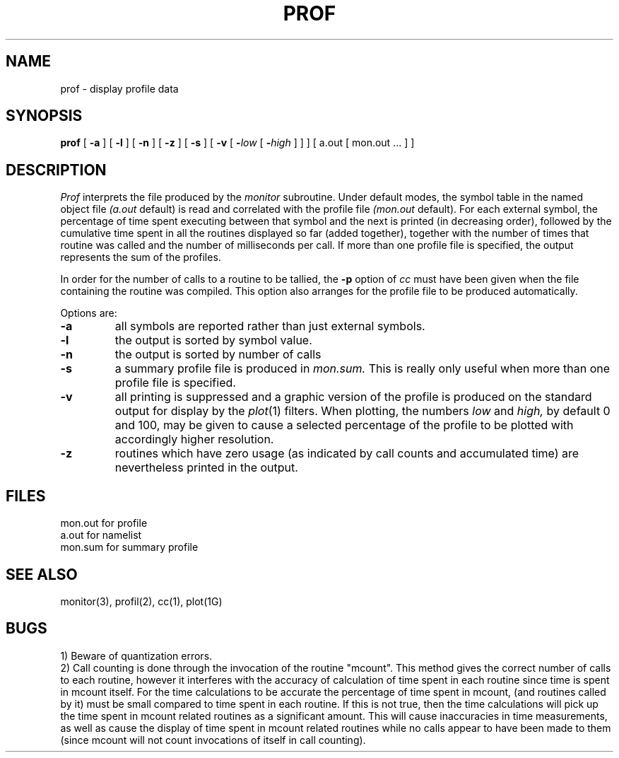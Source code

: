 .\" $Copyright: $
.\" Copyright (c) 1984, 1985, 1986, 1987, 1988, 1989, 1990, 1991
.\" Sequent Computer Systems, Inc.   All rights reserved.
.\"  
.\" This software is furnished under a license and may be used
.\" only in accordance with the terms of that license and with the
.\" inclusion of the above copyright notice.   This software may not
.\" be provided or otherwise made available to, or used by, any
.\" other person.  No title to or ownership of the software is
.\" hereby transferred.
...
.V= $Header: prof.1 1.7 1991/06/05 16:24:11 $
.TH PROF 1 "\*(V)" "4BSD"
.SH NAME
prof \- display profile data
.SH SYNOPSIS
.B prof
[
.B \-a
] [
.B \-l
] [
.B \-n
] [
.B \-z
] [
.B \-s
] [
.B \-v
[
.BI \- "low\f1 [ \f3\-\f2high\f1 ]"
] ]
[ a.out
[ mon.out ... ] ]
.SH DESCRIPTION
.I Prof
interprets the file
produced by the
.I monitor
subroutine.
Under default modes,
the symbol table in the
named object file
.I (a.out
default)
is read and correlated with the
profile file
.I (mon.out
default).
For each external symbol, the percentage
of time spent executing between that symbol
and the next
is printed (in decreasing order),
followed by the cumulative time spent in all the
routines displayed so far (added together),
together with the number of times that routine was called
and the number of milliseconds per call.
If more than one profile file is specified,
the output represents the sum of the profiles.
.PP
In order for the number of calls to a routine to be tallied,
the
.B \-p
option of
.I cc
must have been given when the file containing the
routine was compiled.
This option also arranges for the
profile file to be produced automatically.
.PP
Options are:
.TP
.B \-a
all symbols are reported rather than
just external symbols.
.TP
.B \-l
the output is sorted by symbol value.
.TP
.B \-n
the output is sorted by number of calls
.TP
.B \-s
a summary profile file is produced in
.I mon.sum.
This is really only useful
when more than one profile file is specified.
.TP
.B \-v
all printing is suppressed
and a graphic version of the profile
is produced
on the standard output for display by the
.IR  plot (1)
filters.
When plotting, the numbers
.I low
and 
.I high,
by default 0 and 100, may be given to cause a selected
percentage of the profile to be plotted
with accordingly higher resolution.
.TP
.B \-z
routines which have zero usage (as indicated by call counts
and accumulated time) are nevertheless printed in the output.
.SH FILES
.ta \w'mon.out  'u
mon.out	for profile
.br
a.out		for namelist
.br
mon.sum	for summary profile
.SH "SEE ALSO"
monitor(3), profil(2), cc(1), plot(1G)
.SH BUGS
1) Beware of quantization errors.
.br
2) Call counting is done through the invocation of the routine "mcount".
This method gives the correct number of calls to each routine, however it
interferes with the accuracy of calculation of time spent in each routine
since time is spent in mcount itself.
For the time calculations to be accurate the percentage of time spent in 
mcount, (and routines called by it) must be small compared to time spent 
in each routine. If this is not true, then the time calculations will
pick up the time spent in mcount related routines as a significant amount.
This will cause inaccuracies in time measurements, as well as cause
the display of time spent in mcount related routines 
while no calls appear to have been made to them (since
mcount will not count invocations of itself in call counting).
